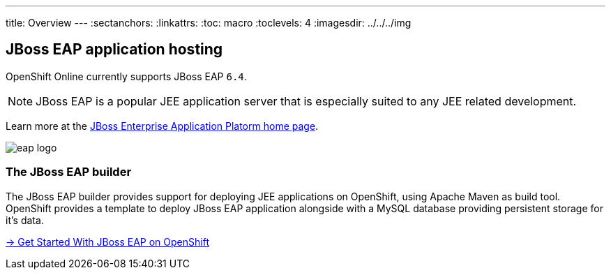 ---
title: Overview
---
:sectanchors:
:linkattrs:
:toc: macro
:toclevels: 4
:imagesdir: ../../../img

== JBoss EAP application hosting

OpenShift Online currently supports JBoss EAP `6.4`.

[NOTE]
====
JBoss EAP is a popular JEE application server that is especially suited
to any JEE related development.
====

Learn more at the link:http://www.jboss.org/products/eap/overview/[JBoss Enterprise Application Platorm  home page].

image::logos/eap-logo.png[]



=== The JBoss EAP builder

The JBoss EAP builder provides support for deploying JEE applications
on OpenShift, using Apache Maven as build tool.
OpenShift provides a template to deploy JBoss EAP application alongside with a MySQL
database providing persistent storage for it's data.

link:getting-started.html[→ Get Started With JBoss EAP on OpenShift]
